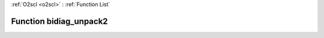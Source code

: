 :ref:`O2scl <o2scl>` : :ref:`Function List`

Function bidiag_unpack2
=======================

.. doxygenfunction:: ::bidiag_unpack2
